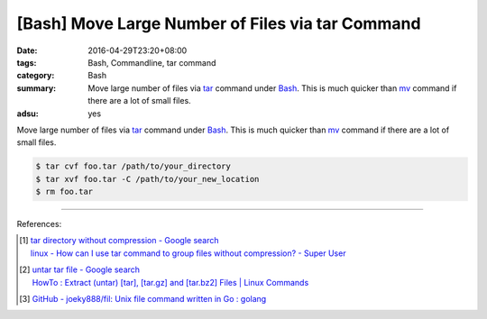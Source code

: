 [Bash] Move Large Number of Files via tar Command
#################################################

:date: 2016-04-29T23:20+08:00
:tags: Bash, Commandline, tar command
:category: Bash
:summary: Move large number of files via tar_ command under Bash_. This is much
          quicker than mv_ command if there are a lot of small files.
:adsu: yes


Move large number of files via tar_ command under Bash_. This is much quicker
than mv_ command if there are a lot of small files.

.. code-block:: sh

  $ tar cvf foo.tar /path/to/your_directory
  $ tar xvf foo.tar -C /path/to/your_new_location
  $ rm foo.tar

----

.. adsu:: 2

References:

.. [1] | `tar directory without compression - Google search <https://www.google.com/search?q=tar+directory+without+compression>`_
       | `linux - How can I use tar command to group files without compression? - Super User <http://superuser.com/questions/529926/how-can-i-use-tar-command-to-group-files-without-compression>`_

.. [2] | `untar tar file - Google search <https://www.google.com/search?q=untar+tar+file>`_
       | `HowTo : Extract (untar) [tar], [tar.gz] and [tar.bz2] Files | Linux Commands <http://www.shellhacks.com/en/HowTo-Extract-untar-tar-targz-and-tarbz2-Files>`_

.. [3] `GitHub - joeky888/fil: Unix file command written in Go : golang <https://old.reddit.com/r/golang/comments/a1qs5y/github_joeky888fil_unix_file_command_written_in_go/>`_

.. _Bash: https://www.google.com/search?q=Bash
.. _tar: http://linux.die.net/man/1/tar
.. _mv: http://linux.die.net/man/1/mv
